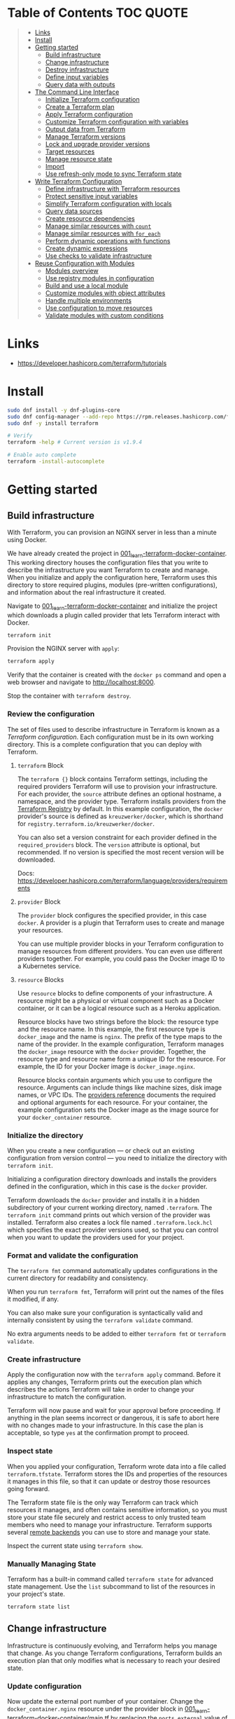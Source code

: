 * Table of Contents :TOC:QUOTE:
#+BEGIN_QUOTE
- [[#links][Links]]
- [[#install][Install]]
- [[#getting-started][Getting started]]
  - [[#build-infrastructure][Build infrastructure]]
  - [[#change-infrastructure][Change infrastructure]]
  - [[#destroy-infrastructure][Destroy infrastructure]]
  - [[#define-input-variables][Define input variables]]
  - [[#query-data-with-outputs][Query data with outputs]]
- [[#the-command-line-interface][The Command Line Interface]]
  - [[#initialize-terraform-configuration][Initialize Terraform configuration]]
  - [[#create-a-terraform-plan][Create a Terraform plan]]
  - [[#apply-terraform-configuration][Apply Terraform configuration]]
  - [[#customize-terraform-configuration-with-variables][Customize Terraform configuration with variables]]
  - [[#output-data-from-terraform][Output data from Terraform]]
  - [[#manage-terraform-versions][Manage Terraform versions]]
  - [[#lock-and-upgrade-provider-versions][Lock and upgrade provider versions]]
  - [[#target-resources][Target resources]]
  - [[#manage-resource-state][Manage resource state]]
  - [[#import][Import]]
  - [[#use-refresh-only-mode-to-sync-terraform-state][Use refresh-only mode to sync Terraform state]]
- [[#write-terraform-configuration][Write Terraform Configuration]]
  - [[#define-infrastructure-with-terraform-resources][Define infrastructure with Terraform resources]]
  - [[#protect-sensitive-input-variables][Protect sensitive input variables]]
  - [[#simplify-terraform-configuration-with-locals][Simplify Terraform configuration with locals]]
  - [[#query-data-sources][Query data sources]]
  - [[#create-resource-dependencies][Create resource dependencies]]
  - [[#manage-similar-resources-with-count][Manage similar resources with ~count~]]
  - [[#manage-similar-resources-with-for_each][Manage similar resources with ~for_each~]]
  - [[#perform-dynamic-operations-with-functions][Perform dynamic operations with functions]]
  - [[#create-dynamic-expressions][Create dynamic expressions]]
  - [[#use-checks-to-validate-infrastructure][Use checks to validate infrastructure]]
- [[#reuse-configuration-with-modules][Reuse Configuration with Modules]]
  - [[#modules-overview][Modules overview]]
  - [[#use-registry-modules-in-configuration][Use registry modules in configuration]]
  - [[#build-and-use-a-local-module][Build and use a local module]]
  - [[#customize-modules-with-object-attributes][Customize modules with object attributes]]
  - [[#handle-multiple-environments][Handle multiple environments]]
  - [[#use-configuration-to-move-resources][Use configuration to move resources]]
  - [[#validate-modules-with-custom-conditions][Validate modules with custom conditions]]
#+END_QUOTE

* Links

- https://developer.hashicorp.com/terraform/tutorials

* Install

#+BEGIN_SRC bash :noeval
sudo dnf install -y dnf-plugins-core
sudo dnf config-manager --add-repo https://rpm.releases.hashicorp.com/fedora/hashicorp.repo
sudo dnf -y install terraform

# Verify
terraform -help # Current version is v1.9.4

# Enable auto complete
terraform -install-autocomplete
#+END_SRC

* Getting started
** Build infrastructure

With Terraform, you can provision an NGINX server in less than a minute using
Docker.

We have already created the project in [[file:001_learn-terraform-docker-container][001_learn-terraform-docker-container]].
This working directory houses the configuration files that you write to describe
the infrastructure you want Terraform to create and manage. When you initialize
and apply the configuration here, Terraform uses this directory to store
required plugins, modules (pre-written configurations), and information about
the real infrastructure it created.

Navigate to [[file:001_learn-terraform-docker-container][001_learn-terraform-docker-container]] and initialize the project
which downloads a plugin called provider that lets Terraform interact with
Docker.

#+BEGIN_SRC bash :noeval
terraform init
#+END_SRC

Provision the NGINX server with ~apply~:

#+BEGIN_SRC bash :noeval
terraform apply
#+END_SRC

Verify that the container is created with the ~docker ps~ command and open a web
browser and navigate to http://localhost:8000.

Stop the container with ~terraform destroy~.

*** Review the configuration

The set of files used to describe infrastructure in Terraform is known as a
/Terraform configuration/. Each configuration must be in its own working
directory. This is a complete configuration that you can deploy with Terraform.

**** ~terraform~ Block

The ~terraform {}~ block contains Terraform settings, including the required
providers Terraform will use to provision your infrastructure. For each
provider, the ~source~ attribute defines an optional hostname, a namespace, and
the provider type. Terraform installs providers from the [[https://registry.terraform.io/][Terraform Registry]] by
default. In this example configuration, the ~docker~ provider's source is
defined as ~kreuzwerker/docker~, which is shorthand for
~registry.terraform.io/kreuzwerker/docker~.

You can also set a version constraint for each provider defined in the
~required_providers~ block. The ~version~ attribute is optional, but
recommended. If no version is specified the most recent version will be
downloaded.

Docs: https://developer.hashicorp.com/terraform/language/providers/requirements

**** ~provider~ Block

The ~provider~ block configures the specified provider, in this case ~docker~. A
provider is a plugin that Terraform uses to create and manage your resources.

You can use multiple provider blocks in your Terraform configuration to manage
resources from different providers. You can even use different providers
together. For example, you could pass the Docker image ID to a Kubernetes
service.

**** ~resource~ Blocks

Use ~resource~ blocks to define components of your infrastructure. A resource
might be a physical or virtual component such as a Docker container, or it can
be a logical resource such as a Heroku application.

Resource blocks have two strings before the block: the resource type and the
resource name. In this example, the first resource type is ~docker_image~ and
the name is ~nginx~. The prefix of the type maps to the name of the provider. In
the example configuration, Terraform manages the ~docker_image~ resource with
the ~docker~ provider. Together, the resource type and resource name form a
unique ID for the resource. For example, the ID for your Docker image is
~docker_image.nginx~.

Resource blocks contain arguments which you use to configure the resource.
Arguments can include things like machine sizes, disk image names, or VPC IDs.
The [[https://developer.hashicorp.com/terraform/language/providers][providers reference]] documents the required and optional arguments for each
resource. For your container, the example configuration sets the Docker image as
the image source for your ~docker_container~ resource.

*** Initialize the directory

When you create a new configuration — or check out an existing configuration
from version control — you need to initialize the directory with ~terraform init~.

Initializing a configuration directory downloads and installs the providers
defined in the configuration, which in this case is the ~docker~ provider.

Terraform downloads the ~docker~ provider and installs it in a hidden
subdirectory of your current working directory, named ~.terraform~. The
~terraform init~ command prints out which version of the provider was installed.
Terraform also creates a lock file named ~.terraform.lock.hcl~ which specifies
the exact provider versions used, so that you can control when you want to
update the providers used for your project.

*** Format and validate the configuration

The ~terraform fmt~ command automatically updates configurations in the current
directory for readability and consistency.

When you run ~terraform fmt~, Terraform will print out the names of the files it
modified, if any.

You can also make sure your configuration is syntactically valid and internally
consistent by using the ~terraform validate~ command.

No extra arguments needs to be added to either ~terraform fmt~ or
~terraform validate~.

*** Create infrastructure

Apply the configuration now with the ~terraform apply~ command. Before it
applies any changes, Terraform prints out the execution plan which describes the
actions Terraform will take in order to change your infrastructure to match the
configuration.

Terraform will now pause and wait for your approval before proceeding. If
anything in the plan seems incorrect or dangerous, it is safe to abort here with
no changes made to your infrastructure. In this case the plan is acceptable, so
type ~yes~ at the confirmation prompt to proceed.

*** Inspect state

When you applied your configuration, Terraform wrote data into a file called
~terraform.tfstate~. Terraform stores the IDs and properties of the resources it
manages in this file, so that it can update or destroy those resources going
forward.

The Terraform state file is the only way Terraform can track which resources it
manages, and often contains sensitive information, so you must store your state
file securely and restrict access to only trusted team members who need to
manage your infrastructure. Terraform supports several [[https://developer.hashicorp.com/terraform/language/settings/backends/configuration][remote backends]] you can
use to store and manage your state.

Inspect the current state using ~terraform show~.

*** Manually Managing State

Terraform has a built-in command called ~terraform state~ for advanced state
management. Use the ~list~ subcommand to list of the resources in your project's
state.

#+BEGIN_SRC bash :noeval
terraform state list
#+END_SRC

** Change infrastructure

Infrastructure is continuously evolving, and Terraform helps you manage that
change. As you change Terraform configurations, Terraform builds an execution
plan that only modifies what is necessary to reach your desired state.

*** Update configuration

Now update the external port number of your container. Change the
~docker_container.nginx~ resource under the provider block in
[[file:001_learn-terraform-docker-container/main.tf][001_learn-terraform-docker-container/main.tf]] by replacing the ~ports.external~
value of ~8000~ with ~8080~.

*** Apply changes

This update changes the port number your container uses to serve your nginx
server. The Docker provider knows that it cannot change the port of a container
after it has been created, so Terraform will destroy the old container and
create a new one.

Run ~terraform apply~ again to see how Terraform will apply this change to the
existing resources.

The prefix ~-/+~ means that Terraform will destroy and recreate the resource,
rather than updating it in-place. Terraform can update some attributes in-place
(indicated with the ~~~ prefix), but changing the port for a Docker container
requires recreating it. Terraform handles these details for you, and the
execution plan displays what Terraform will do.

The output will also reveal what forces Terraform to replace the container by
displaying ~# forces replacement~ next to the field(s) that caused it.

** Destroy infrastructure

The ~terraform destroy~ command terminates resources managed by your Terraform
project. This command is the inverse of ~terraform apply~ in that it terminates
all the resources specified in your Terraform state. It does not destroy
resources running elsewhere that are not managed by the current Terraform
project.

The ~-~ prefix indicates that the container will be destroyed. As with apply,
Terraform shows its execution plan and waits for approval before making any
changes. In more complicated cases with multiple resources, Terraform will
destroy them in a suitable order to respect dependencies.

** Define input variables

Terraform configurations can include variables to make your configuration more
dynamic and flexible.

A project has already been setup at [[file:002_docker-container-with-variable][002_docker-container-with-variable]] which is
very similar to [[file:001_learn-terraform-docker-container][001_learn-terraform-docker-container]]. The differences are
explained below.

*** Set the container name with a variable

The current configuration includes a number of hard-coded values. Terraform
variables allow you to write configuration that is flexible and easier to
re-use.

Create a new file called ~variables.tf~ with a block defining a new
~container_name~ variable.

#+BEGIN_SRC hcl
variable "container_name" {
  description = "Value of the name for the Docker container"
  type        = string
  default     = "ExampleNginxContainer"
}
#+END_SRC

The name of the files are not important. Terraform loads all files in the
current directory ending in ~.tf~, so you can name your configuration files
however you choose.

In ~main.tf~, we have updated the ~docker_container~ resource block to use the
new variable by specifying ~name = var.container_name~. The ~container_name~
variable block will default to its default value unless you declare a different
value.

*** Apply your configuration

You can now apply your change with the default value with ~terraform apply~ or
override the value with the ~-var~ option.

Try both and see how terraform updates the state:

#+BEGIN_SRC bash :noeval
terraform apply
terraform apply -var "container_name=YetAnotherName"
#+END_SRC

For more about variables see:
https://developer.hashicorp.com/terraform/tutorials/configuration-language/variables

** Query data with outputs

We can use output values to organize data to be easily queried and displayed to
the Terraform user.

We continue with the [[file:002_docker-container-with-variable][002_docker-container-with-variable]] example:

*** Output Docker container configuration

We have also added a file [[file:002_docker-container-with-variable/outputs.tf][002_docker-container-with-variable/outputs.tf]].

*** Inspect output values

You must apply this configuration before you can use these output values. Apply
your configuration now. Terraform prints output values to the screen when you
apply your configuration. You can also query the outputs with the
~terraform output~ command.

You can use Terraform outputs to connect your Terraform projects with other
parts of your infrastructure, or with other Terraform projects. To learn more,
see: https://developer.hashicorp.com/terraform/tutorials/configuration-language/outputs

* The Command Line Interface
** Initialize Terraform configuration

The core Terraform workflow consists of three main steps after you have written
your Terraform configuration:

- *Initialize* prepares your workspace so Terraform can apply your
  configuration.
- *Plan* allows you to preview the changes Terraform will make before you apply
  them.
- *Apply* makes the changes defined by your plan to create, update, or destroy
  resources.

When you initialize a Terraform workspace, Terraform configures the backend,
installs all providers and modules referred to in your configuration, and
creates a version lock file if one doesn't already exist. In addition, you can
use the terraform init command to change your workspace's backend and upgrade
your workspace's providers and modules.

*** Initialize your workspace

#+BEGIN_SRC bash :noeval
terraform init
#+END_SRC

When you initialize a workspace, Terraform will attempt to download the provider
versions specified by the workspace's lock file. If the lock file does not
exist, Terraform will use the ~required_providers~ block to determine the
provider version and create a new lock file. If neither exists, Terraform will
search for a matching provider and download the latest version.

The lock file ~.terraform.lock.hcl~ should be commited to your repository to
ensure that the same provider versions are used across the team.

*** When to initialize Terraform

You initialize your Terraform workspace with terraform init when:

- You create new Terraform configuration and are ready to use it to create a
  workspace and provision infrastructure.
- You clone a version control repository containing Terraform configuration, and
  are ready to use it to create a workspace and provision infrastructure.
- You add, remove, or change the version of a module or provider in an existing
  workspace.
- You add, remove, or change the backend or cloud blocks within the terraform
  block of an existing workspace.

** Create a Terraform plan

When you provision infrastructure, Terraform creates an execution plan before it
applies any changes. Terraform creates the plan by comparing your Terraform
configuration to the state of your infrastructure. The execution plan consists
of a set of changes that create, update, or destroy resources. You can use the
~terraform plan~ command to compare your configuration to your resource's state,
review changes before you apply them, or to refresh your workspace's state.
Terraform plan supports automation workflows in CI/CD pipelines by guaranteeing
that the infrastructure changes Terraform applies match the ones you or your
team approve, even if the deploy process completes across different machines or
at different times.

*** Create a plan

There are three commands that tell Terraform to generate an execution plan:

- The ~terraform plan~ command creates a plan consisting of a set of changes
  that will make your resources match your configuration. This lets you preview
  the actions Terraform would take to modify your infrastructure before applying
  them. Terraform plan does not make any changes to your resources, you must
  apply a plan for Terraform to make changes.

  You can also save a plan with the ~-out~ flag. Later, you can apply the saved
  plan, and Terraform will only perform the changes listed in the plan. In an
  automated Terraform pipeline, applying a saved plan file ensures that
  Terraform only makes the changes you expect, even if your pipeline runs across
  multiple machines at different times.

- The ~terraform apply~ command applies a Terraform plan. If you do not pass a
  saved plan, then Terraform will a create a plan and prompt you for approval
  before applying the plan.

- The ~terraform destroy~ command creates an execution plan to delete all of the
  resources managed by your workspace.

Generate a plan:

#+BEGIN_SRC bash :noeval
terraform plan -out "tfplan"
#+END_SRC

The file ~tfplan~ is not in human readable format but you can inspect it with:

#+BEGIN_SRC bash :noeval
terraform show "tfplan"
#+END_SRC

You can also convert the code to json to easily inspect it with code:

#+BEGIN_SRC bash :noeval
terraform show -json "tfplan" | jq > tfplan.json
#+END_SRC

*Note:* Terraform plan files can contain sensitive data. Never commit a plan
file to version control.

*** Apply a saved plan

#+BEGIN_SRC bash :noeval
terraform apply "tfplan"
#+END_SRC

** Apply Terraform configuration

When you apply changes to your infrastructure, Terraform uses the providers and
modules installed during initialization to execute the steps stored in an
execution plan. These steps create, update, and delete infrastructure to match
your resource configuration.

*** Apply configuration

Apply the configuration with:

#+BEGIN_SRC bash :noeval
terraform apply
#+END_SRC

When you approve the plan and apply this configuration, Terraform will:

1. Lock your workspace's state, so that no other instances of Terraform will
   attempt to modify your state or apply changes to your resources. If Terraform
   detects an existing lock file (~.terraform.tfstate.lock.info~), it will
   report an error and exit.
2. Create a plan, and wait for you to approve it. Alternatively, you can provide
   a saved plan created with the ~terraform plan~ command, in which case
   Terraform will not prompt for approval.
3. Execute the steps defined in the plan using the providers you installed when
   you initialized your configuration. Terraform executes steps in parallel when
   possible, and sequentially when one resource depends on another.
4. Update your workspace's state with a snapshot of the new state of your
   resources.
5. Unlock your workspace's state.
6. Report the changes it made, as well as any output values defined in your
   configuration.

*** Errors during apply

When Terraform encounters an error during an apply step, it will:

1. Log the error and report it to the console.
2. Update the state file with any changes to your resources.
3. Unlock the state file.
4. Exit.

Your infrastructure may be in an invalid state after a Terraform apply step
errors out. Terraform does not support automatically rolling back a
partially-completed apply. After you resolve the error, you must apply your
configuration again to update your infrastructure to the desired state.

If the state has changed between the time you have created a plan and the time
you apply it since Terraform assumes as certain state.

Common reasons for apply errors include:

1. A change to a resource outside of Terraform's control.
2. Networking or other transient errors.
3. An expected error from the upstream API, such as a duplicate resource name or
   reaching a resource limit.
4. An unexpected error from the upstream API, such as an internal server error.
5. A bug in the Terraform provider code, or Terraform itself.

Depending on the cause of the error, you may need to resolve the underlying
issue by either modifying your configuration or diagnosing and resolving the
error from the cloud provider API. You can use the ~terraform show~ command to
print out your state. This command does not refresh your state, so the
information in your state can be out of date.

The next time you plan a change to this project, Terraform will update the
current state of your resources from the underlying APIs using the providers you
have installed. At this point Terraform may know how to fix the problem itself.

*** Replace Resources

When using Terraform, you will usually apply an entire configuration change at
once. Terraform and its providers will determine the changes to make and the
order to make them in. However, there are some cases where you may need to
replace or modify individual resources. Terraform provides two arguments to the
~plan~ and ~apply~ commands that allow you to interact with specific resources:
~-replace~ and ~-target~.

Use the ~-replace~ argument when a resource has become unhealthy or stops
working in ways that are outside of Terraform's control.

The ~-replace~ argument requires a resource address. List the resources in your
configuration with ~terraform state list~.

Use the ~-target~ command line argument when you apply to target individual
resources rather than apply the entire configuration.

** Customize Terraform configuration with variables

Terraform's input variables don't change values during a Terraform run such as
plan, apply, or destroy. Instead, they allow users to more safely customize
their infrastructure by assigning different values to the variables before
execution begins, rather than editing configuration files manually.

*** Parameterize your configuration

Variable declarations can appear anywhere in your configuration files. However,
it's recommended to put them into a separate file called ~variables.tf~ to make
it easier for users to understand how they can customize the configuration.

To parameterize an argument with an input variable, you must first define the
variable, then replace the hardcoded value with a reference to that variable in
your configuration. E.g.

#+BEGIN_SRC hcl
variable "aws_region" {
  description = "AWS region"
  type        = string
  default     = "us-west-2"
}
#+END_SRC

The fields are:

- ~Description~: A short description to document the purpose of the variable.
- ~Type~: The type of data contained in the variable.
- ~Default~: The default value.

If you do not set a default value for a variable, you must assign a value before
Terraform can apply the configuration. Terraform does not support unassigned
variables.

Variable values must be literal values, and cannot use computed values like
resource attributes, expressions, or other variables. You can refer to variables
in your configuration with ~var.<variable_name>~.

*** Types of variables
**** Simple types

Apart from the ~string~ type there is also a ~number~ and ~bool~ type. These are
called /simple/ types.

When Terraform interprets values, either hard-coded or from variables, it will
convert them into the correct type if possible. So you can supply ~"2"~ instead
of ~2~ and it will work as well.

~bool~ can have the values ~true~ / ~false~.

**** Complex type

Terraform also supports several collection variable types.

- *List*: A sequence of values of the same type.
- *Map*: A lookup table, matching keys to values, all of the same type.
- *Set*: An unordered collection of unique values, all of the same type.

***** ~list~

The type of a ~list~ is given with it's type. E.g. ~list(string)~. But they can
also consit of complex types. E.g. ~list(list)~. Here's an example of a list:

#+BEGIN_SRC hcl
variable "private_subnet_cidr_blocks" {
  description = "Available cidr blocks for private subnets."
  type        = list(string)
  default     = [
    "10.0.101.0/24",
    "10.0.102.0/24",
    "10.0.103.0/24",
    "10.0.104.0/24",
  ]
}
#+END_SRC

You can retrieve elements in a list by index. Retrieve the second element from a
list by index with square brackets: ~var.private_subnet_cidr_blocks[1]~.

To get a slice you use the ~slice()~ function. E.g.:
~slice(var.private_subnet_cidr_blocks, 0, 3)~ will get element 0, 1 and 2 from
the list.

***** ~map~

An example of a map looks like this:

#+BEGIN_SRC hcl
variable "resource_tags" {
  description = "Tags to set for all resources"
  type        = map(string)
  default     = {
    project     = "project-alpha",
    environment = "dev"
  }
}
#+END_SRC

Setting the type to ~map(string)~ tells Terraform to expect strings for the
values in the map. Map keys are always strings.

To retrieve the value of the ~environment~ key from the ~resource_tags~ map:
~var.resource_tags["environment"]~.

You can also replace a full block with a map. E.g.

#+BEGIN_SRC hcl
tags = {
  project     = "project-alpha",
  environment = "dev"
}
#+END_SRC

can be replaced with:

#+BEGIN_SRC hcl
tags = var.resource_tags
#+END_SRC

*** Assign values to variables

Terraform requires a value for every variable. There are several ways to assign
variable values.

**** Use command line flag

You can use ~-var~ to set a variable. E.g.

#+BEGIN_SRC bash :noeval
terraform apply -var ec2_instance_type=t2.micro
# or
terraform plan -var ec2_instance_type=t2.micro
#+END_SRC

**** Assign values with a file

Terraform automatically loads all files in the current directory with the exact
name ~terraform.tfvars~ or matching ~*.auto.tfvars~. You can also use the
~-var-file~ flag to specify other files by name.

These files use syntax similar to Terraform configuration files (HCL), but they
cannot contain configuration such as resource definitions. Like Terraform
configuration files, these files can also contain JSON.

In addition to command line flags and variable files, you can use environment
variables to set input variables.

*** Interpolate variables in strings

Terraform configuration supports string interpolation - inserting the output of
an expression into a string. This allows you to use variables, local values, and
the output of functions to create strings in your configuration. You use the
~${variable}~ syntax.

E.g.

#+BEGIN_SRC hcl
resource "docker_container" "nginx" {
  image = docker_image.nginx.image_id
  name  = "Container_${var.container_name}"

  ports {
    internal = 80
    external = 8080
  }
}
#+END_SRC

*** Validate variables

You can also validate that the provided variables follow a certain format.

#+BEGIN_SRC hcl
variable "resource_tags" {
  description = "Tags to set for all resources"
  type        = map(string)
  default     = {
    project     = "my-project",
    environment = "dev"
  }

  validation {
    condition     = length(var.resource_tags["project"]) <= 16 && length(regexall("[^a-zA-Z0-9-]", var.resource_tags["project"])) == 0
    error_message = "The project tag must be no more than 16 characters, and only contain letters, numbers, and hyphens."
  }

  validation {
    condition     = length(var.resource_tags["environment"]) <= 8 && length(regexall("[^a-zA-Z0-9-]", var.resource_tags["environment"])) == 0
    error_message = "The environment tag must be no more than 8 characters, and only contain letters, numbers, and hyphens."
  }
}
#+END_SRC

Using variable validation can be a good way to catch configuration errors early.

** Output data from Terraform

Terraform output values let you export structured data about your resources. You
can use this data to configure other parts of your infrastructure with
automation tools, or as a data source for another Terraform workspace. Outputs
are also how you expose data from a child module to a root module.

*** Output information

You can add output declarations anywhere in your Terraform configuration files.
However, it's recommended to put them in a separate file called ~outputs.tf~ to
make it easier for users to understand your configuration and review its
expected outputs. E.g.:

#+BEGIN_SRC hcl
output "container_id" {
  description = "ID of the Docker container"
  value       = docker_container.nginx.id
}

output "image_id" {
  description = "ID of the Docker image"
  value       = docker_image.nginx.id
}
#+END_SRC

While the ~description~ argument is optional, you should include it in all
output declarations to document the intent and content of the output.

You can use the result of any Terraform expression as the value of an output.
Add the following definitions to ~outputs.tf~. E.g.

#+BEGIN_SRC hcl
output "lb_url" {
  description = "URL of load balancer"
  value       = "http://${module.elb_http.elb_dns_name}/"
}

output "web_server_count" {
  description = "Number of web servers provisioned"
  value       = length(module.ec2_instances.instance_ids)
}
#+END_SRC

 In order to see these outputs, you need to update the state by applying this
 new configuration, even though the infrastructure will not change.

*** Query outputs

After creating the outputs, use the ~terraform output~ command to query all of
them. You can also query output by name with ~terraform output <name>~.

By default Terraform wraps string outputs in quotes. You can disable that with
the ~-raw~ flag. E.g. ~terraform output -raw container_id~

*** Redact sensitive outputs

You can designate Terraform outputs as sensitive. Terraform will redact the
values of sensitive outputs to avoid accidentally printing them out to the
console. Use sensitive outputs to share sensitive data from your configuration
with other Terraform modules, automation tools, or HCP Terraform workspaces.

Terraform will redact sensitive outputs when planning, applying, or destroying
your configuration, or when you query all of your outputs. Terraform will not
redact sensitive outputs in other cases, such as when you query a specific
output by name, query all of your outputs in JSON format, or when you use
outputs from a child module in your root module.

E.g.

#+BEGIN_SRC hcl
output "db_password" {
  description = "Database administrator password"
  value       = aws_db_instance.database.password
  sensitive   = true
}
#+END_SRC

*** Generate machine-readable output

To get machine-readable format for automation, use the ~-json~ flag:

#+BEGIN_SRC bash :noeval
terraform output -json
#+END_SRC

*** Maps and lists

When you include the ~-json~ flag in your Terraform output commands, Terraform
converts maps and lists to the equivalent JSON data structures. E.g.

#+BEGIN_SRC tf
output "bucket_details" {
  description = "S3 bucket details."
  value = {
    arn    = aws_s3_bucket.data.arn,
    region = aws_s3_bucket.data.region,
    id     = aws_s3_bucket.data.id
  }
}
#+END_SRC

** Manage Terraform versions
*** Terraform version constraints

The following table summarizes some of the ways you can pin the Terraform
version in the ~required_version~ setting in the ~terraform {}~ block:

| Required Version    | Meaning                                           | Considerations                                          |
|---------------------+---------------------------------------------------+---------------------------------------------------------|
| ~1.7.5~             | Only Terraform v1.7.5 exactly                     |                                                         |
| ~>= 1.7.5~          | Any Terraform v1.7.5 or greater                   | Includes Terraform v2.0.0 and above                     |
| ~~> 1.7.5~          | Any Terraform v1.7.x, but not v1.8 or later       | Minor version updates are intended to be non-disruptive |
| ~>= 1.7.5, < 1.9.5~ | Terraform v1.7.5 or greater, but less than v1.9.5 |                                                         |

As a best practice, consider using ~~>~ style version constraints to pin your
major and minor Terraform version. Doing so will allow you and your team to use
patch version updates without updating your Terraform configuration. You can
then plan when you want to upgrade your configuration to use a new version of
Terraform, and carefully review the changes to ensure that your project still
works as intended.

** Lock and upgrade provider versions

Terraform providers manage resources by communicating between Terraform and
target APIs. Whenever the target APIs change or add functionality, provider
maintainers may update and version the provider.

If you do not scope provider version appropriately, Terraform will download the
latest provider version that fulfills the version constraint. This may lead to
unexpected infrastructure changes. By specifying carefully scoped provider
versions and using the dependency lock file, you can ensure Terraform is using
the correct provider version so your configuration is applied consistently.

The provider versions downloaded when running ~terraform init~ will be written
to ~.terraform.lock.hcl~ if it doesn't exists. Otherwise the exact version
written in the lock file will be downloaded. If the lock file is not found it
will download the latest version of the providers that you have defined in the
~required_providers {}~ block.

*** Upgrade the provider version

The ~-upgrade~ flag will upgrade all providers to the latest version consistent
within the version constraints specified in your configuration.

#+BEGIN_SRC bash :noeval
terraform init -upgrade
#+END_SRC

It can also be used for downgrading if the version constrants are modified to
a lower provider version.

Always run a Terraform plan after changing your provider versions. Occasionally
a provider upgrade will require that you to modify your configuration to work
with the new provider version. If the plan or apply steps fail, do not commit
the lock file to version control until you've resolved the error.

** Target resources

When you apply changes to your Terraform projects, Terraform generates a plan
that includes all of the differences between your configuration and the
resources currently managed by your project, if any. When you apply the plan,
Terraform will add, remove, and modify resources as proposed by the plan.

In a typical Terraform workflow, you apply the entire plan at once. Occasionally
you may want to apply only part of a plan, such as when Terraform's state has
become out of sync with your resources due to a network failure, a problem with
the upstream cloud platform, or a bug in Terraform or its providers. To support
this, Terraform lets you target specific resources when you plan, apply, or
destroy your infrastructure. Targeting individual resources can be useful for
troubleshooting errors, but should not be part of your normal workflow.

You can use Terraform's ~-target~ option to target specific resources, modules,
or collections of resources.

*** Try it out

Use project [[file:003_learn-terraform-plan][003_learn-terraform-plan]]:

#+BEGIN_SRC bash :noeval
terraform init
terraform apply
#+END_SRC

Update the ~random_pet~ config:

#+BEGIN_SRC diff
 resource "random_pet" "instance" {
-  length    = 2
+  length    = 5
 }
#+END_SRC

Plan the change:

#+BEGIN_SRC bash :noeval
terraform plan
#+END_SRC

Terraform plans to change the ~random_pet~ resource along with any resources
dependent on it.

Now target only ~random_pet.instance~:

#+BEGIN_SRC bash :noeval
terraform plan -target=random_pet.instance
#+END_SRC

Now only ~random_pet.instance~ will be updated. Try targeting
~docker_container.nginx~ instead:

#+BEGIN_SRC bash :noeval
terraform plan -target=docker_container.nginx
#+END_SRC

Terraform determines that ~docker_container.nginx~ depends on
~random_pet.instance~, and that the instance name configuration has changed.
Because of this dependency, Terraform will update both. Resource targeting
updates resources that the target depends on, but not resources that depend on
it.

You can also provide ~-target~ multiple times.

** Manage resource state

Terraform stores information about your infrastructure in a state file. This
state file keeps track of resources created by your configuration and maps them
to real-world resources.

Terraform compares your configuration with the state file and your existing
infrastructure to create plans and make changes to your infrastructure. When you
run ~terraform apply~ or ~terraform destroy~ against your initialized
configuration, Terraform writes metadata about your configuration to the state
file and updates your infrastructure resources accordingly. Occasionally, you
may need to manipulate your projects state outside of the standard workflow. For
example, you may want to remove a resource from your project without destroying
the real-world resource associated with it.

*** Move a resource to a different state file

You can move a state to a different state file with ~terraform state mv~

*** Remove a resource from state

Use a ~removed~ block to remove specific resources from your state. This does
not destroy the infrastructure itself, instead it indicates that your Terraform
configuration will no longer manage the resource.

Comment out the block of the resource that you don't want Terraform to manage
anylonger and add a ~removed~ block:

#+BEGIN_SRC tf
removed {
  from = aws_instance.example_new

  lifecycle {
    destroy = false
  }
}

# resource "aws_instance" "example_new" {
#   ami                    = data.aws_ami.ubuntu.id
#   instance_type          = "t2.micro"
#   vpc_security_group_ids = [aws_security_group.sg_8080.id]
#   user_data              = <<-EOF
#               #!/bin/bash
#               apt-get update
#               apt-get install -y apache2
#               sed -i -e 's/80/8080/' /etc/apache2/ports.conf
#               echo "Hello World" > /var/www/html/index.html
#               systemctl restart apache2
#               EOF
#   tags = {
#     Name = "terraform-learn-state-ec2"
#   }
# }
#+END_SRC

Then plan and apply the configuration.

** Import

Terraform supports bringing your existing infrastructure under its management.
By importing resources into Terraform, you can consistently manage your
infrastructure using a common workflow.

When you create new infrastructure with Terraform, you usually use the following
workflow:

1. Write Terraform configuration that defines the infrastructure you want to
   create.
2. Review the Terraform plan to ensure the configuration will result in the
   expected infrastructure.
3. Apply the configuration to have Terraform create your infrastructure.

You can use configuration to import existing resources into your state file with
the plan-and-apply workflow. You can use the ~terraform import~ command, but
configuration-driven import is safer, works with CICD pipelines, and allows you
to preview the import operation before modifying state. You can also optionally
use Terraform to generate an initial configuration for the resources you will
import.

Using configuration to import resources involves the following steps:

1. Identify the existing infrastructure you will import.
2. Define an import block for the resources.
3. Run terraform plan to review the import plan and optionally generate
   configuration for the resources.
4. Prune generated configuration to only the required arguments.
5. Apply the configuration to bring the resource into your Terraform state file.

*** Define import block to import docker container

Configuration-driven import relies on the ~import~ block, which has two required
arguments:

- ~id~ is the provider-specific identifier for the infrastructure you want to
  import
- ~to~ is the identifier Terraform will give the resource in state, consisting
  of the resource type and name

The ~id~ for a docker container is the SHA256 container ID you get by running

#+BEGIN_SRC bash :noeval
docker inspect --format="{{.ID}}" <container_name>
#+END_SRC

Add an ~import~ block to your configuration:

#+BEGIN_SRC tf
import {
  id = <container_id_hash>
  to = docker_container.web
}
#+END_SRC

*** Generate configuration

When importing a resource, you must both bring the resource into your state
file, and define a corresponding ~resource~ block for it in your configuration.
Although you can manually define the resource yourself, configuration-driven
import can generate configuration for you to use as a starting point.

The generated configuration contains all possible arguments for the imported
resources, including those set to default values and those without values. it's
recommended that you prune the generated configuration to only required
arguments and arguments whose values differ from defaults, to reduce the size of
your configuration.

Use ~terraform plan~ with the ~-generate-config-out~ flag to generate
configuration for the container you will import. Terraform builds a plan and
outputs the generated configuration for the container to the specified file.

E.g.

#+BEGIN_SRC bash :noeval
terraform plan -generate-config-out=generated.tf
#+END_SRC

Here you may see that Terraform plans to replace the imported resource due to
conflicts in the generated configuration and the imported instance. This is why
we usually need to prune the generated config and get rid of default
configuration. In the end our docker container resource should look something
like this:

#+BEGIN_SRC tf
resource "docker_container" "web" {
  env = []
  image = "..."
  name  = "hashicorp-learn"
  ports {
    external = 8080
    internal = 80
    ip       = "0.0.0.0"
    protocol = "tcp"
  }
}
#+END_SRC

Run ~terraform plan~ to verify that it will not replace the container.

Docker don't store all attributes that Terraform uses to create a container.
Since Docker does not track these attributes, Terraform did not include them in
the generated configuration. When you apply your configuration, the Docker
provider will assign the default values for these attributes and save them in
state, but they will not affect the running container.

It's recommended when you import a resource to make the first operation on the
resource a no-op. Basically, an operation that will not update the imported
resource.

*** Create image resource

You can bring some resources under Terraform's management without using the
~import~ block. This is often the case for resources defined by a single unique
ID or tag, such as Docker images.

In your ~generated.tf~ file, the ~docker_container.web~ resource specifies the
SHA256 hash ID of the image used to create the container. This is how Docker
stores the image ID internally, so the import operation loaded the image ID
directly into your state. However, identifying the image by its tag or name
would make your configuration easier to understand.

Retrieve the image's tag name by running the following command:

#+BEGIN_SRC bash :noeval
docker image inspect -f {{.RepoTags}} `docker inspect --format="{{.Image}}" <container_name>`
#+END_SRC

Then add the following configuration to your terraform configuration file to
represent this image as a resource.

#+BEGIN_SRC tf
resource "docker_image" "nginx" {
  name         = "nginx:latest"
}
#+END_SRC

Run ~terraform apply~. This will load the ~docker_image.nginx~ resource into
state. The image resource must exist in state before you can reference it. If
you would reference it in this step, the container would be recreated since
Terraform wouldn't know the ID during the plan step.

Now that Terraform created a resource for the image, you can reference it in
your container's configuration. Change the ~image~ value for
~docker_container.web~ to reference the new image resource.

Since ~docker_image.nginx.latest~ matches the hardcoded image ID you replaced,
~terraform apply~ returns a no-op.

*** Limitations and other considerations

- Importing manipulates the Terraform state file during the apply. You may want
  to create a backup before importing new infrastructure.
- Terraform import does not detect or generate relationships between
  infrastructure. You can manually add relationships to the configuration before
  you apply changes.
- Terraform import does not detect which default attributes you can skip
  setting.
- Not all providers and resources support Terraform import.
- Importing a resource into Terraform does not mean that Terraform can destroy
  and recreate it. For example, the imported infrastructure could rely on other
  unmanaged infrastructure or configuration.

** Use refresh-only mode to sync Terraform state

Terraform relies on the contents of your workspace's state file to generate an
execution plan to make changes to your resources. To ensure the accuracy of the
proposed changes, your state file must be up to date.

In Terraform, refreshing your state file updates Terraform's knowledge of your
infrastructure, as represented in your state file, with the actual state of your
infrastructure. Terraform ~plan~ and ~apply~ operations run an implicit
in-memory refresh as part of their functionality, reconciling any drift from
your state file before suggesting infrastructure changes. You can also update
your state file without making modifications to your infrastructure using the
~-refresh-only~ flag for ~plan~ and ~apply~ operations.

*** Run a refresh-only plan

A common error scenario that can prompt Terraform to refresh the contents of
your state file is mistakenly modifying your credentials or provider
configuration. E.g. providing the wrong cloud region.

You can compare your infrastructure with your statefile with
~terraform plan -refresh-only~. This will not update your state file. If the
changes in the plan are acceptable, you could run a
~terraform apply -refresh-only~ and approve the operation to overwrite your
state file without modifying your infrastructure.

A refresh-only ~apply~ operation also updates outputs, if necessary.

* Write Terraform Configuration
** Define infrastructure with Terraform resources

Terraform uses ~resource~ blocks to manage infrastructure, such as virtual
networks, compute instances, or higher-level components such as DNS records.
Resource blocks represent one or more infrastructure objects in your Terraform
configuration.

Most Terraform providers have a number of different resources that map to the
appropriate APIs to manage that particular infrastructure type.

In this section we make use of the git repository:
https://github.com/hashicorp/learn-terraform-resources

*** Review the ~random_pet~ resource

The first resource block defines a ~random_pet~ resource named name, which
generates a random pet name. You can use the name generated by this resource to
ensure that your other resources have unique names.

#+BEGIN_SRC tf
resource "random_pet" "name" {}
#+END_SRC

Resource blocks declare a resource type and name. Together, the type and name
form a resource identifier (ID) in the format ~resource_type.resource_name~, in
this case ~random_pet.name~. The resource's ID must be unique within a
workspace. When Terraform displays information about this resource in its output
it will use the resource ID.

Resource types always start with the provider name followed by an underscore.
The ~random_pet~ resource type belongs to the ~random~ provider.

Resources have arguments, attributes, and meta-arguments.

- *Arguments* configure a particular resource; because of this, many arguments
  are resource-specific. Arguments can be ~required~ or ~optional~, as specified
  by the provider. If you do not supply a required argument, Terraform will give
  an error and not apply the configuration.
- *Attributes* are values exposed by an existing resource. References to
  resource attributes take the format
  ~resource_type.resource_name.attribute_name~. Unlike arguments which specify
  an infrastructure object's configuration, a resource's attributes are often
  assigned to it by the underlying cloud provider or API.
- *Meta-arguments* change a resource's behavior, such as using a count
  meta-argument to create multiple resources. Meta-arguments are a function of
  Terraform itself and are not resource or provider-specific.

Because ~random_pet~ has no required arguments, you can define the
~random_pet.name~ resource without arguments.

*** Review the EC2 instance resource

#+BEGIN_SRC tf
resource "aws_instance" "web" {
  ami                    = "ami-a0cfeed8"
  instance_type          = "t2.micro"
  user_data              = file("init-script.sh")

  tags = {
    Name = random_pet.name.id
  }
}
#+END_SRC

The ~aws_instance.web~ resource block defines an ~aws_instance~ resource named
~web~ to create an AWS EC2 instance.

The arguments inside the ~aws_instance.web~ resource block specify what type of
resource to create.

- The ~user_data~ argument uses the ~file()~ function to return the contents of
  ~init-script.sh~.
- The ~tags~ argument specifies this EC2 instance's name. Notice that the
  argument references the ~random_pet.name~'s ID attribute
  (~random_pet.name.id~) to give the EC2 instance a unique name. This defines an
  implicit dependency between the EC2 instance and the ~random_pet~ resource;
  Terraform cannot create the instance until it has a name for it.

*** Create infrastructure

It will output something similar to:

#+BEGIN_SRC
...
Apply complete! Resources: 2 added, 0 changed, 0 destroyed.

Outputs:

application-url = "ec2-18-236-123-132.us-west-2.compute.amazonaws.com/index.php"
domain-name = "ec2-18-236-123-132.us-west-2.compute.amazonaws.com"
#+END_SRC

because of the ~output.tf~ file:

#+BEGIN_SRC tf
output "domain-name" {
  value = aws_instance.web.public_dns
}

output "application-url" {
  value = "${aws_instance.web.public_dns}/index.php"
}
#+END_SRC

But you can't visit the url, because you have not yet configured access to port
~80~ of the instance.

*** Associate security group with instance

To enable access to the EC2 instance's web server, you must define a security
group that allows ingress traffic on port ~80~ and all egress traffic, and
associate the security group with your instance.

In the [[https://registry.terraform.io/providers/hashicorp/aws/latest/docs][AWS Provider documentation page]] you can search for ~security_group~ and
selecte the ~aws_security_group~ resource. Define a new ~aws_security_group~
resource in ~main.tf~ that allows ingress traffic on port ~80~ and all egress
traffic for all CIDR blocks.

#+BEGIN_SRC tf
resource "aws_security_group" "web-sg" {
  name = "${random_pet.name.id}-sg"
  ingress {
    from_port   = 80
    to_port     = 80
    protocol    = "tcp"
    cidr_blocks = ["0.0.0.0/0"]
  }

  egress {
    from_port   = 0
    to_port     = 0
    protocol    = "-1"
    cidr_blocks = ["0.0.0.0/0"]
  }
}
#+END_SRC

Then, update your ~aws_instance.web~ resource to use this security group.

Add the ~vpc_security_group_ids~ argument to the ~aws_instance.web~ resource as
a *list* by placing the ~aws_security_group.web-sg.id~ attribute inside square
brackets.

#+BEGIN_SRC diff
resource "aws_instance" "web" {
  ami                    = "ami-a0cfeed8"
  instance_type          = "t2.micro"
  user_data              = file("init-script.sh")
+ vpc_security_group_ids = [aws_security_group.web-sg.id]

  tags = {
    Name = random_pet.name.id
  }
}
#+END_SRC

Apply the change.

** Protect sensitive input variables

Often you need to configure your infrastructure using sensitive or secret
information such as usernames, passwords, API tokens, or Personally Identifiable
Information (PII). When you do so, you need to ensure that you do not
accidentally expose this data in CLI output, log output, or source control.
Terraform provides several features to help avoid accidentally exposing
sensitive data.

*** Sensitive credentials

Declare the variables as you normally would in the ~variables.tf~ file.

#+BEGIN_SRC tf
variable "db_username" {
  description = "Database administrator username"
  type        = string
  sensitive   = true
}

variable "db_password" {
  description = "Database administrator password"
  type        = string
  sensitive   = true
}
#+END_SRC

Note that we also added a ~sensitive~ field. They will now be redacted in the
output of ~plan~, ~apply~ and ~destroy~

*** Set values with a ~.tfvars~ file

Terraform supports setting variable values with variable definition (~.tfvars~)
files. You can use multiple variable definition files, and many practitioners
use a separate file to set sensitive or secret values.

Create a new file called ~secret.tfvars~ to assign values to the new variables.

#+BEGIN_SRC tf
db_username = "admin"
db_password = "insecurepassword"
#+END_SRC

Apply these changes using the ~-var-file~ parameter.

#+BEGIN_SRC bash :noeval
terraform apply -var-file="secret.tfvars"
#+END_SRC

*** Set values with variables

You can also set variables using environment variables.

When Terraform runs, it looks in your environment for variables that match the
pattern ~TF_VAR_<VARIABLE_NAME>~, and assigns those values to the corresponding
Terraform variables in your configuration. E.g.

#+BEGIN_SRC bash :noeval
export TF_VAR_db_username=admin TF_VAR_db_password=adifferentpassword
#+END_SRC

*** Reference sensitive variables

When you use sensitive variables in your Terraform configuration, you can use
them as you would any other variable. Terraform will redact these values in
command output and log files, and raise an error when it detects that they will
be exposed in other ways.

If this would be in you ~outputs.tf~ file:

#+BEGIN_SRC tf
output "db_connect_string" {
  description = "MySQL database connection string"
  value       = "Server=${aws_db_instance.database.address}; Database=ExampleDB; Uid=${var.db_username}; Pwd=${var.db_password}"
}
#+END_SRC

You would get an error when applys the configuration as the output is
referencing sensitive variables. To correct this you can flag this output as
sensitive to hide it in the output:

#+BEGIN_SRC diff
output "db_connect_string" {
  description = "MySQL database connection string"
  value       = "Server=${aws_db_instance.database.address}; Database=ExampleDB; Uid=${var.db_username}; Pwd=${var.db_password}"
+ sensitive   = true
}
#+END_SRC

*** Sensitive values in state

When you run Terraform commands with a local state file, Terraform stores the
state as plain text, including variable values, even if you have flagged them as
~sensitive~. Terraform needs to store these values in your state so that it can
tell if you have changed them since the last time you applied your
configuration.

** Simplify Terraform configuration with locals

Terraform local values (or "locals") assign a name to an expression or value.
Using locals simplifies your Terraform configuration - since you can reference
the local multiple times, you reduce duplication in your code. Locals can also
help you write more readable configuration by using meaningful names rather than
hard-coding values.

Unlike variables found in programming languages, Terraform's locals do not
change values during or between Terraform runs such as plan, apply, or destroy.
You can use locals to give a name to the result of any Terraform expression, and
re-use that name throughout your configuration. Unlike input variables, locals
are not set directly by users of your configuration.

*** Use locals to name resources

If multiple resources share the same suffix you can make use of locals. In your
~main.tf~ file define e.g.:

#+BEGIN_SRC tf
locals {
  name_suffix = "${var.resource_tags["project"]}-${var.resource_tags["environment"]}"
}
#+END_SRC

As in any Terraform configuration, the order of your resource definitions and
values does not affect how Terraform interprets them. To make your configuration
more readable, consider putting local definitions near the top of your files.

Now you can use this ~name_suffix~ local for all your resources by referring to
it with ~local.name_suffix~:

#+BEGIN_SRC tf
 module "vpc" {
   source  = "terraform-aws-modules/vpc/aws"
   version = "2.66.0"

   name = "vpc-${local.name_suffix}"
   ## ...
 }

 module "app_security_group" {
   source  = "terraform-aws-modules/security-group/aws//modules/web"
   version = "3.17.0"

   name        = "web-sg-${local.name_suffix}"
   ## ...
 }

 module "lb_security_group" {
   source  = "terraform-aws-modules/security-group/aws//modules/web"
   version = "3.17.0"

   name        = "lb-sg-${local.name_suffix}"
   ## ...
 }

 module "elb_http" {
   source  = "terraform-aws-modules/elb/aws"
   version = "2.4.0"

   # Ensure load balancer name is unique
   name = "lb-${random_string.lb_id.result}-${local.name_suffix}"
   ## ...
 }
#+END_SRC

*** Combine variables with local values

In the previous example we used the map variable ~resource_tags~ to define our
local variable. We can split that variable into two and then redefine
~resource_tags~ as a local variable. In ~variables.tf~:

#+BEGIN_SRC tf
variable "project_name" {
  description = "Name of the project."
  type        = string
  default     = "my-project"
}

variable "environment" {
  description = "Name of the environment."
  type        = string
  default     = "dev"
}

// Still give the user the possibility to add more tags
variable "resource_tags" {
  description = "Tags to set for all resources"
  type        = map(string)
  default     = { }
}
#+END_SRC

In ~main.tf~:

#+BEGIN_SRC tf
locals {
  name_suffix = "${var.project_name}-${var.environment}"

  required_tags = {
    project     = var.project_name,
    environment = var.environment
  }

  // Merge two maps
  tags = merge(var.resource_tags, local.required_tags)
}
#+END_SRC

All of your configuration's local values can be defined in a single ~locals~
block, or you can use multiple blocks.

Finally, add an output named ~tags~ to your ~outputs.tf~ file. This output will
display the tags you used in this configuration. Based on your local value, the
tags are a combination of ~var.resource_tags~ and ~local.required_tags~.

#+BEGIN_SRC tf
output "tags" {
  value = local.tags
}
#+END_SRC

** Query data sources

Terraform ~data~ sources let you dynamically fetch data from APIs or other
Terraform state backends. Examples of data sources include machine image IDs
from a cloud provider or Terraform outputs from other configurations. Data
sources make your configuration more flexible and dynamic and let you reference
values from other configurations, helping you scope your configuration while
still referencing any dependent resource attributes.

Data sources provide information about entities that are not managed by the
current Terraform configuration.

** Create resource dependencies

Most of the time, Terraform infers dependencies between resources based on the
configuration given, so that resources are created and destroyed in the correct
order. Occasionally, however, Terraform cannot infer dependencies between
different parts of your infrastructure, and you will need to create an explicit
dependency with the ~depends_on~ argument.

Terraform automatically infers when one resource depends on another by studying
the resource attributes used in interpolation expressions. Terraform uses this
dependency information to determine the correct order in which to create the
different resources. To do so, it creates a dependency graph of all of the
resources defined by the configuration.

*** Manage explicit dependencies

Implicit dependencies are the primary way that Terraform understands the
relationships between your resources. Sometimes there are dependencies between
resources that are not visible to Terraform, however. The ~depends_on~ argument
is accepted by any resource or module block and accepts a list of resources to
create explicit dependencies for.

To illustrate this, assume you have an application running on your EC2 instance
that expects to use a specific Amazon S3 bucket. This dependency is configured
inside the application, and thus not visible to Terraform. You can use
~depends_on~ to explicitly declare the dependency. You can also specify multiple
resources in the ~depends_on~ argument, and Terraform will wait until all of
them have been created before creating the target resource.

Since Terraform will wait to create the dependent resource until after the
specified resource is created, adding explicit dependencies can increase the
length of time it takes for Terraform to create your infrastructure.

E.g.

#+BEGIN_SRC tf
resource "aws_s3_bucket" "example" { }

resource "aws_instance" "example_c" {
  ami           = data.aws_ami.amazon_linux.id
  instance_type = "t2.micro"

  depends_on = [aws_s3_bucket.example]
}

module "example_sqs_queue" {
  source  = "terraform-aws-modules/sqs/aws"
  version = "3.3.0"

  depends_on = [aws_s3_bucket.example, aws_instance.example_c]
}
#+END_SRC

Both implicit and explicit dependencies affect the order in which resources are
destroyed as well as created. A resource is destroyed before the resources they
depend on.

** Manage similar resources with ~count~

The ~count~ argument replicates the given resource or module a specific number
of times with an incrementing counter. It works best when resources will be
identical, or nearly so.

*** Declare a variable for instance number

Add the ~instances_per_subnet~ variable to ~variables.tf~ to define how many
instances each private subnet will have.

#+BEGIN_SRC tf
variable "instances_per_subnet" {
  description = "Number of EC2 instances in each private subnet"
  type        = number
  default     = 2
}
#+END_SRC

*** Scale EC2 configuration with ~count~

Edit ~main.tf~ to use ~count~ to provision multiple EC2 instances with the ~app~
resource block, based on the value of the new ~instances_per_subnet~ variable
and the number of private subnets.

#+BEGIN_SRC tf
resource "aws_instance" "app" {
  depends_on = [module.vpc]

  // Count used here
  count = var.instances_per_subnet * length(module.vpc.private_subnets)

  ami           = data.aws_ami.amazon_linux.id
  instance_type = var.instance_type

  // Count used here
  subnet_id              = module.vpc.private_subnets[count.index % length(module.vpc.private_subnets)]
  vpc_security_group_ids = [module.app_security_group.this_security_group_id]

  ## ...
}
#+END_SRC

Each instance provisioned by the resource block with ~count~ will have a
different incrementing value for ~count.index~ - starting with zero. This
configuration uses ~count.index~ and modulo division to assign each instance to
a private subnet.

Because the default value of ~instances_per_subnet~ is ~2~, Terraform will
provision two EC2 instances per private subnet.

*** Update the load balancer

Update the load balancer configuration in the ~elb_http~ block to attach the
instances to the load balancer.

#+BEGIN_SRC tf
module "elb_http" {
  source  = "terraform-aws-modules/elb/aws"
  version = "3.0.1"

##...

  security_groups = [module.lb_security_group.this_security_group_id]
  subnets         = module.vpc.public_subnets

  // Reference to instances here
  number_of_instances = length(aws_instance.app)
  instances           = aws_instance.app.*.id

  listener = [{
    instance_port     = "80"
    instance_protocol = "HTTP"
    lb_port           = "80"
    lb_protocol       = "HTTP"
  }]

##...
#+END_SRC

he name of resources or modules provisioned with ~count~ refers to the entire
collection. In this example, ~aws_instance.app~ now refers to all of the EC2
instances. You can reference individual items in collections with the same
notation as list indexing. For example, ~aws_instance.app[0]~ refers to the
first instance Terraform provisions.

You can create a list of all of the values of a given attribute for the items in
the collection with a star. For instance, ~aws_instance.app.*.id~ will be a list
of all of the IDs of the instances.

You can also output all IDs of the instances by adding the following to
~outputs.tf~:

#+BEGIN_SRC tf
output "instance_ids" {
  description = "IDs of EC2 instances"
  value       = aws_instance.app.*.id
}
#+END_SRC

** Manage similar resources with ~for_each~

Terraform's ~for_each~ meta-argument allows you to configure a set of similar
resources by iterating over a data structure to configure a resource or module
for each item in the data structure. You can use ~for_each~ to customize a set
of similar resources that share the same lifecycle.

*** Define a map to configure each project

Define a map for project configuration in ~variables.tf~ that ~for_each~ will
iterate over to configure each resource.

#+BEGIN_SRC tf
variable "project" {
  description = "Map of project names to configuration."
  type        = map(any)

  default = {
    client-webapp = {
      public_subnets_per_vpc  = 2,
      private_subnets_per_vpc = 2,
      instances_per_subnet    = 2,
      instance_type           = "t2.micro",
      environment             = "dev"
    },
    internal-webapp = {
      public_subnets_per_vpc  = 1,
      private_subnets_per_vpc = 1,
      instances_per_subnet    = 2,
      instance_type           = "t2.nano",
      environment             = "test"
    }
  }
}
#+END_SRC

*** Add ~for_each~ to the VPC

Now use ~for_each~ to iterate over the ~project~ map in the VPC module block of
~main.tf~, which will create one VPC for each key/value pair in the map.

#+BEGIN_SRC tf
module "vpc" {
  source  = "terraform-aws-modules/vpc/aws"
  version = "3.14.2"

  for_each = var.project

  cidr = var.vpc_cidr_block

  azs             = data.aws_availability_zones.available.names
  private_subnets = slice(var.private_subnet_cidr_blocks, 0, each.value.private_subnets_per_vpc)
  public_subnets  = slice(var.public_subnet_cidr_blocks, 0, each.value.public_subnets_per_vpc)
##...
#+END_SRC

This Terraform configuration defines multiple VPCs, assigning each key/value
pair in the ~var.project~ map to ~each.key~ and ~each.value~ respectively. When
you use ~for_each~ with a list or set, ~each.key~ is the index of the item in
the collection, and ~each.value~ is the value of the item.

In this example, the project map includes values for the number of private and
public subnets in each VPC.

Update the ~app_security_group~ module to iterate over the project variable to
get the security group name, VPC ID, and CIDR blocks for each project.

#+BEGIN_SRC tf
module "app_security_group" {
  source  = "terraform-aws-modules/security-group/aws//modules/web"
  version = "4.9.0"

  for_each = var.project

  name        = "web-server-sg-${each.key}-${each.value.environment}"
  description = "Security group for web-servers with HTTP ports open within VPC"
  vpc_id      = module.vpc[each.key].vpc_id

  ingress_cidr_blocks = module.vpc[each.key].public_subnets_cidr_blocks
}
#+END_SRC

You can differentiate between instances of resources and modules configured with
~for_each~ by using the keys of the map you use. In this example, using
~module.vpc[each.key].vpc_id~ to define the VPC means that the security group
for a given project will be assigned to the corresponding VPC.

*** Outputs

Finally, replace the entire contents of ~outputs.tf~ in your root module with
the following:

#+BEGIN_SRC tf
output "public_dns_names" {
  description = "Public DNS names of the load balancers for each project."
  value       = { for p in sort(keys(var.project)) : p => module.elb_http[p].elb_dns_name }
}

output "vpc_arns" {
  description = "ARNs of the vpcs for each project."
  value       = { for p in sort(keys(var.project)) : p => module.vpc[p].vpc_arn }
}

output "instance_ids" {
  description = "IDs of EC2 instances."
  value       = { for p in sort(keys(var.project)) : p => module.ec2_instances[p].instance_ids }
}
#+END_SRC

The ~for~ expressions used here will map the project names to the corresponding
values in the Terraform output.

~for~ and ~for_each~ are different features. ~for_each~ provisions similar
resources in module and resource blocks. ~for~ creates a list or map by
iterating over a collection, such as another list or map.

** Perform dynamic operations with functions

The Terraform configuration language allows you to write declarative expressions
to create infrastructure. While the configuration language is not a programming
language, you can use several built-in functions to perform operations
dynamically.

In this tutorial, you will:

- use the ~templatefile~ function to dynamically create an EC2 instance user
  data script.
- use the ~lookup~ function to reference values from a map.
- use the ~file~ function to read the contents of a file.

*** Use ~templatefile~ to dynamically generate a script

AWS lets you configure EC2 instances to run a user-provided script -- called a
user-data script -- at boot time. You can use Terraform's ~templatefile~
function to interpolate values into the script at resource creation time. This
makes the script more adaptable and re-usable.

You can add a ~user_data.tftpl~ file, which will be the user data script for
your EC2 instance. This template file is a shell script to configure and deploy
an application. Notice the ~${department}~ and ~${name}~ references -- Terraform
will interpolate these values using the ~templatefile~ function.

#+BEGIN_SRC bash :noeval
#!/bin/bash

# Install necessary dependencies
sudo DEBIAN_FRONTEND=noninteractive apt-get -y -o Dpkg::Options::="--force-confdef" -o Dpkg::Options::="--force-confold" dist-upgrade
sudo apt-get update
sudo apt-get -y -qq install curl wget git vim apt-transport-https ca-certificates
sudo apt -y -qq install golang-go

# Setup sudo to allow no-password sudo for your group and adding your user
sudo groupadd -r ${department}
sudo useradd -m -s /bin/bash ${name}
sudo usermod -a -G ${department} ${name}
sudo cp /etc/sudoers /etc/sudoers.orig
echo "${name} ALL=(ALL) NOPASSWD:ALL" | sudo tee /etc/sudoers.d/${name}

# Create GOPATH for your user & download the webapp from github
sudo -H -i -u ${name} -- env bash << EOF
cd /home/${name}
export GOROOT=/usr/lib/go
export GOPATH=/home/${name}/go
export PATH=$PATH:$GOROOT/bin:$GOPATH/bin
git clone https://github.com/hashicorp/learn-go-webapp-demo.git
cd learn-go-webapp-demo
go run webapp.go
EOF
#+END_SRC

Next, create a ~variables.tf~ file. This file includes definitions for the
~user_name~ and ~user_department~ input variables, which the configuration uses
to set the values for the corresponding template file keys.

#+BEGIN_SRC tf
variable "user_name" {
  description = "The user creating this infrastructure"
  default     = "terraform"
}

variable "user_department" {
  description = "The organization the user belongs to: dev, prod, qa"
  default     = "learn"
}
#+END_SRC

Now create ~main.tf~. Add the ~user_data~ attribute to the ~aws_instance~
resource block. The ~templatefile~ function takes two arguments: the template
file name and a map of template value assignments.

#+BEGIN_SRC tf
resource "aws_instance" "web" {
  ami                         = data.aws_ami.ubuntu.id
  instance_type               = "t2.micro"
  subnet_id                   = aws_subnet.subnet_public.id
  vpc_security_group_ids      = [aws_security_group.sg_8080.id]
  associate_public_ip_address = true
  user_data                   = templatefile("user_data.tftpl", { department = var.user_department, name = var.user_name })
}
#+END_SRC

*** Use ~lookup~ function to select AMI

The ~lookup~ function retrieves the value of a single element from a map, given
its key.

Add the following configuration to your ~variables.tf~ file to declare a new
input variable.

#+BEGIN_SRC tf
variable "aws_amis" {
  type = map
  default = {
    "us-east-1" = "ami-04b70fa74e45c3917"
    "us-west-2" = "ami-08012c0a9ee8e21c4"
    "us-east-2" = "ami-09040d770ffe2224f"
  }
}
#+END_SRC

In your ~aws_instance~ resource, update the ami attribute to use the lookup
function.

#+BEGIN_SRC diff
resource "aws_instance" "web" {
- ami                         = data.aws_ami.ubuntu.id
+ ami                         = lookup(var.aws_amis, var.aws_region)
  instance_type               = "t2.micro"
  subnet_id                   = aws_subnet.subnet_public.id
  vpc_security_group_ids      = [aws_security_group.sg_8080.id]
  associate_public_ip_address = true
  user_data                   = templatefile("user_data.tftpl", { department = var.user_department, name = var.user_name })
}
#+END_SRC

The ~ami~ is a required attribute for the ~aws_instance~ resource, so the
~lookup~ function must return a valid value for Terraform to apply your
configuration. The ~lookup~ function arguments are a map, the key to access in
the map, and an optional default value in case the key does not exist.

Next, add the following configuration for an ~ami_value~ output to your
~outputs.tf~ file. This output lets you verify the AMI returned by the ~lookup~
function.

#+BEGIN_SRC tf
output "ami_value" {
  value = lookup(var.aws_amis, var.aws_region)
}
#+END_SRC

*** Use the ~file~ function

Add the following configuration to ~main.tf~ to create a new security group and
AWS key pair.



#+BEGIN_SRC tf
resource "aws_security_group" "sg_22" {
  name = "sg_22"
  vpc_id = aws_vpc.vpc.id

  ingress {
    from_port = 22
    to_port  = 22
    protocol  = "tcp"
    cidr_blocks = ["0.0.0.0/0"]
  }
}

resource "aws_key_pair" "ssh_key" {
  key_name = "ssh_key"
  public_key = file("ssh_key.pub")
}
#+END_SRC

This configuration uses the ~file~ function to read the contents of a file to
configure an SSH key pair. The ~file~ function does not interpolate values into
file contents; you should only use it with files that do not need modification.

** Create dynamic expressions

The Terraform configuration language supports complex expressions to allow you
to compute or generate values for your infrastructure configuration. Expressions
can be simple string or integer values, or more complex values to make your
configuration more dynamic.

*** Use a conditional expression

Conditional expressions select a value based on whether the expression evaluates
to ~true~ or ~false~.

In this configuration, you will use the ~locals~ block to create a resource name
based on a conditional value and capture that name in a map of resource tags.

#+BEGIN_SRC tf
resource "random_id" "id" {
  byte_length = 8
}

locals {
  name  = (var.name != "" ? var.name : random_id.id.hex)
  owner = var.team
  common_tags = {
    Owner = local.owner
    Name  = local.name
  }
}
#+END_SRC

*** Use a ~splat~ expression

The ~splat~ expression captures all objects in a list that share an attribute.
The special ~*~ symbol iterates over all of the elements of a given list and
returns information based on the shared attribute you define.

Without the splat expression, Terraform would not be able to output the entire
array of your instances and would only return the first item in the array.

**** Create a splat expression

This output will return the private DNS of all instances created by the
~aws_instance.ubuntu~ resource.

#+BEGIN_SRC tf
output "private_addresses" {
  description = "Private DNS for AWS instances"
  value       = aws_instance.ubuntu[*].private_dns
}
#+END_SRC

This expression mirrors capturing a specific element in an array. If you only
wanted to return the third instance IP in the array of instances, you could do
that by replacing the ~*~ with ~2~.

** Use checks to validate infrastructure

Terraform checks let you define assertions to validate as part of your
infrastructure management workflow. Unlike variable validation or custom
conditions, check blocks are decoupled from the lifecycle of a specific resource
or data source. Checks let you take advantage of Terraform's abstraction of the
differences between different provider APIs. Because Terraform standardizes how
you interact with all provider APIs, you can use the familiar Terraform language
features and syntax to define conditions to validate in your Terraform runs.
Checks also let you verify your assumptions about your infrastructure on an
ongoing basis instead of just at the time of provisioning.

*** Define a check

Checks can validate any condition that you can define with Terraform
configuration. A check can validate an attribute of your infrastructure, or the
functionality of the resource itself. Rather than writing custom scripts to test
assertions about your infrastructure, you can use Terraform language features to
validate your infrastructure health.

E.g.

#+BEGIN_SRC tf
check "certificate" {
  assert {
    condition     = aws_acm_certificate.cert.status == "ISSUED"
    error_message = "Certificate status is ${aws_acm_certificate.cert.status}"
  }
}
#+END_SRC

Defines a check we call ~certificate~. A ~check~ block consists of one or more
~assert~ statements. The assertions contain the condition to verify and the
error message to display if the assertion fails. This check verifies the TLS
certificate's status.

*** Create infrastructure and validate checks

Terraform will evaluate any checks included in your configuration as the last
step of the ~apply~ operation. If the check fails Terraform will not prevent you
from applying new changes.

Terraform evaluates checks after generating the plan. Unlike custom conditions
or variable validation errors, failed checks do not block applies. Terraform
will notify if there are any failures or issues to address, letting you decide
whether to proceed with the operation.

Unlike other configuration validation mechanisms, checks are decoupled from
other components and resources in your configuration. These differ from variable
validation, which lets you ensure the inputs to your configuration satisfy your
requirements, and custom conditions, which let you define conditions as part of
your resource definitions. These conditions are tied to the specific resource
lifecycle, rather than your configuration as a whole.

*** Use a data source within a check

You can reference data sources in check block assertions. Terraform queries the
data source when it evaluates your configuration's checks, at the end of each
Terraform operation. This lets you access the most up-to-date data about your
environment when a workspace manages many resources and takes longer to complete
Terraform operations.

#+BEGIN_SRC tf
check "response" {
  data "http" "terramino" {
    url      = "https://${aws_lb.terramino.dns_name}"
    insecure = true
  }

  assert {
    condition     = data.http.terramino.status_code == 200
    error_message = "Terramino response is ${data.http.terramino.status_code}"
  }
}
#+END_SRC

This check defines a data source that captures the response of a GET request to
your Terramino service and asserts that the status code is ~200~.

You can reference any data sources or resource attributes in your configuration
to define check conditions, but you cannot access data sources defined within
check blocks in the rest of your configuration. The data source namespace is
scoped within the check block, and evaluates at the time of the check. If
needed, you can specify the ~depends_on~ meta-argument for a data source within
the check to enforce an evaluation order.

Apply your change. Open your ~terraform.tfstate~ file and find the
~check_results~ field. Terraform records your check's statuses.

#+BEGIN_SRC tf
"check_results": [
  {
    "object_kind": "check",
    "config_addr": "check.certificate",
    "status": "pass",
    "objects": [
      {
        "object_addr": "check.certificate",
        "status": "pass"
      }
    ]
  },
  {
    "object_kind": "check",
    "config_addr": "check.response",
    "status": "pass",
    "objects": [
      {
        "object_addr": "check.response",
        "status": "pass"
      }
    ]
  }
]
#+END_SRC

* Reuse Configuration with Modules
** Modules overview

As you manage your infrastructure with Terraform, you will create increasingly
complex configurations. There is no intrinsic limit to the complexity of a
single Terraform configuration file or directory, so it is possible to continue
writing and updating your configuration files in a single directory. However, if
you do, you may encounter one or more problems:

- Understanding and navigating the configuration files will become increasingly
  difficult.
- Updating the configuration will become more risky, as an update to one section
  may cause unintended consequences to other parts of your configuration.
- There will be an increasing amount of duplication of similar blocks of
  configuration, for instance when configuring separate dev/staging/production
  environments, which will cause an increasing burden when updating those parts
  of your configuration.
- You may wish to share parts of your configuration between projects and teams,
  and will quickly find that cutting and pasting blocks of configuration between
  projects is error prone and hard to maintain.
- Engineers will need more Terraform expertise to understand and modify your
  configuration. This makes self-service workflows for other teams more
  difficult, slowing down their development.

*** What are modules for?

Here are some of the ways that modules help solve the problems listed above:

- Organize configuration - Modules make it easier to navigate, understand, and
  update your configuration by keeping related parts of your configuration
  together. Even moderately complex infrastructure can require hundreds or
  thousands of lines of configuration to implement. By using modules, you can
  organize your configuration into logical components.

- Encapsulate configuration - Another benefit of using modules is to encapsulate
  configuration into distinct logical components. Encapsulation can help prevent
  unintended consequences, such as a change to one part of your configuration
  accidentally causing changes to other infrastructure, and reduce the chances
  of simple errors like using the same name for two different resources.

- Re-use configuration - Writing all of your configuration from scratch can be
  time consuming and error prone. Using modules can save time and reduce costly
  errors by re-using configuration written either by yourself, other members of
  your team, or other Terraform practitioners who have published modules for you
  to use. You can also share modules that you have written with your team or the
  general public, giving them the benefit of your hard work.

- Provide consistency and ensure best practices - Modules also help to provide
  consistency in your configurations. Not only does consistency make complex
  configurations easier to understand, it also helps to ensure that best
  practices are applied across all of your configuration. For instance, cloud
  providers give many options for configuring object storage services, such as
  Amazon S3 or Google Cloud Storage buckets. There have been many high-profile
  security incidents involving incorrectly secured object storage, and given the
  number of complex configuration options involved, it's easy to accidentally
  misconfigure these services.

- Self service - Modules make your configuration easier for other teams to use.
  The HCP Terraform registry lets other teams find and re-use your published and
  approved Terraform modules. You can also build and publish no-code ready
  modules, which let teams without Terraform expertise provision their own
  infrastructure that complies with your organization's standards and policies.

Using modules can help reduce these errors. For example, you might create a
module to describe how all of your organization's public website buckets will be
configured, and another module for private buckets used for logging
applications. Also, if a configuration for a type of resource needs to be
updated, using modules allows you to make that update in a single place and have
it be applied to all cases where you use that module.

*** What is a Terraform module?

A Terraform module is a set of Terraform configuration files in a single
directory. Even a simple configuration consisting of a single directory with one
or more ~.tf~ files is a module. When you run Terraform commands directly from
such a directory, it is considered the *root module*. So in this sense, every
Terraform configuration is part of a module. You may have a simple set of
Terraform configuration files such as:

#+BEGIN_SRC
.
├── LICENSE
├── README.md
├── main.tf
├── variables.tf
├── outputs.tf
#+END_SRC

**** Calling modules

Terraform commands will only directly use the configuration files in one
directory, which is usually the current working directory. However, your
configuration can use module blocks to call modules in other directories. When
Terraform encounters a module block, it loads and processes that module's
configuration files.

A module that is called by another configuration is sometimes referred to as a
"child module" of that configuration.

**** Local and remote modules

Modules can either be loaded from the local filesystem, or a remote source.
Terraform supports a variety of remote sources, including the Terraform
Registry, most version control systems, HTTP URLs, and HCP Terraform or
Terraform Enterprise private module registries.

*** Module best practices

In many ways, Terraform modules are similar to the concepts of libraries,
packages, or modules found in most programming languages, and provide many of
the same benefits. Just like almost any non-trivial computer program, real-world
Terraform configurations should almost always use modules to provide the
benefits mentioned above.

We recommend that every Terraform practitioner use modules by following these
best practices:

1. Name your provider ~terraform-<PROVIDER>-<NAME>~. You must follow this
   convention in order to publish to the HCP Terraform or Terraform Enterprise
   module registries.

2. Start writing your configuration with modules in mind. Even for modestly
   complex Terraform configurations managed by a single person, you'll find the
   benefits of using modules outweigh the time it takes to use them properly.

3. Use local modules to organize and encapsulate your code. Even if you aren't
   using or publishing remote modules, organizing your configuration in terms of
   modules from the beginning will significantly reduce the burden of
   maintaining and updating your configuration as your infrastructure grows in
   complexity.

4. Use the public Terraform Registry to find useful modules. This way you can
   more quickly and confidently implement your configuration by relying on the
   work of others to implement common infrastructure scenarios.

5. Publish and share modules with your team. Most infrastructure is managed by a
   team of people, and modules are important way that teams can work together to
   create and maintain infrastructure. As mentioned earlier, you can publish
   modules either publicly or privately. Module users can reference published
   child modules in a root module, or deploy no-code ready modules through the
   HCP Terraform UI.

** Use registry modules in configuration

#+BEGIN_SRC tf
module "vpc" {
  source  = "terraform-aws-modules/vpc/aws"
  version = "3.18.1"

  name = var.vpc_name
  cidr = var.vpc_cidr

  azs             = var.vpc_azs
  private_subnets = var.vpc_private_subnets
  public_subnets  = var.vpc_public_subnets

  enable_nat_gateway = var.vpc_enable_nat_gateway

  tags = var.vpc_tags
}

module "ec2_instances" {
  source  = "terraform-aws-modules/ec2-instance/aws"
  version = "4.3.0"

  count = 2
  name  = "my-ec2-cluster-${count.index}"

  ami                    = "ami-0c5204531f799e0c6"
  instance_type          = "t2.micro"
  vpc_security_group_ids = [module.vpc.default_security_group_id]
  subnet_id              = module.vpc.public_subnets[0]

  tags = {
    Terraform   = "true"
    Environment = "dev"
  }
}
#+END_SRC

This configuration includes two blocks:

1. The ~module "vpc"~ block configures a Virtual Private Cloud (VPC) module,
   which provisions networking resources such as a VPC, subnets, and internet
   and NAT gateways based on the arguments provided.
2. The ~module "ec2_instances"~ block defines two EC2 instances provisioned
   within the VPC created by the module.

*** Set values for module input variables

Modules can contain both required and optional arguments. You must specify all
required arguments to use the module. Most module arguments correspond to the
module's input variables. Optional inputs will use the module's default values
if not explicitly defined.

*** Review root input variables

Using input variables with modules is similar to using variables in any
Terraform configuration. A common pattern is to identify which module arguments
you may want to change in the future, and create matching variables in your
configuration's ~variables.tf~ file with sensible default values. You can pass
the variables to the module block as arguments.

*** Review root output values

Modules also have output values. You can reference them with the
~module.MODULE_NAME.OUTPUT_NAME~ naming convention.

You can reference module outputs in other parts of your configuration. Terraform
will not display module outputs by default. You must create a corresponding
output in your root module and set it to the module's output. E.g.

#+BEGIN_SRC tf
output "vpc_public_subnets" {
  description = "IDs of the VPC's public subnets"
  value       = module.vpc.public_subnets
}

output "ec2_instance_public_ips" {
  description = "Public IP addresses of EC2 instances"
  value       = module.ec2_instances[*].public_ip
}
#+END_SRC

*** Understand how modules work

When using a new module for the first time, you must run either ~terraform init~
or ~terraform get~ to install the module. When you run these commands, Terraform
will install any new modules in the ~.terraform/modules~ directory within your
configuration's working directory. For local modules, Terraform will create a
symlink to the module's directory. Because of this, any changes to local modules
will be effective immediately, without having to reinitialize or re-run
~terraform get~.

** Build and use a local module

While using existing Terraform modules correctly is an important skill, every
Terraform practitioner will also benefit from learning how to create modules. In
fact, it's recommended that every Terraform configuration be created with the
assumption that it may be used as a module, because doing so will help you
design your configurations to be flexible, reusable, and composable.

As you may already know, Terraform treats every configuration as a module. When
you run ~terraform~ commands the target directory containing Terraform
configuration is treated as the root module.

*** Module structure

Terraform treats any local directory referenced in the ~source~ argument of a
~module~ block as a module. A typical file structure for a new module is:

#+BEGIN_SRC
.
├── LICENSE
├── README.md
├── main.tf
├── variables.tf
├── outputs.tf
#+END_SRC

None of these files are required, or have any special meaning to Terraform when
it uses your module. You can create a module with a single ~.tf~ file, or use
any other file structure you like.

*** Create a module

You will create a local submodule within your existing configuration that uses
the s3 bucket resource from the AWS provider.

In your existing terraform project,  create a directory called ~modules~, with a
directory called ~aws-s3-static-website-bucket~ inside of it.

#+BEGIN_SRC bash :noeval
mkdir -p modules/aws-s3-static-website-bucket
#+END_SRC

Hosting a static website with S3 is a fairly common use case. While it isn't too
difficult to figure out the correct configuration to provision a bucket this
way, encapsulating this configuration within a module will provide your users
with a quick and easy way create buckets they can use to host static websites
that adhere to best practices. Another benefit of using a module is that the
module name can describe exactly what buckets created with it are for. In this
example, the aws-s3-static-website-bucket module creates s3 buckets that host
static websites.

*** Add module configuration

You will work with three Terraform configuration files inside the
~aws-s3-static-website-bucket~ directory: ~main.tf~, ~variables.tf~, and
~outputs.tf~.

Add an S3 bucket resource to ~main.tf~ inside the
~modules/aws-s3-static-website-bucket~ directory:

#+BEGIN_SRC tf
resource "aws_s3_bucket" "s3_bucket" {
  bucket = var.bucket_name

  tags = var.tags
}

resource "aws_s3_bucket_website_configuration" "s3_bucket" {
  bucket = aws_s3_bucket.s3_bucket.id

  index_document {
    suffix = "index.html"
  }

  error_document {
    key = "error.html"
  }
}

resource "aws_s3_bucket_acl" "s3_bucket" {
  bucket = aws_s3_bucket.s3_bucket.id

  acl = "public-read"
}

resource "aws_s3_bucket_policy" "s3_bucket" {
  bucket = aws_s3_bucket.s3_bucket.id

  policy = jsonencode({
    Version = "2012-10-17"
    Statement = [
      {
        Sid       = "PublicReadGetObject"
        Effect    = "Allow"
        Principal = "*"
        Action    = "s3:GetObject"
        Resource = [
          aws_s3_bucket.s3_bucket.arn,
          "${aws_s3_bucket.s3_bucket.arn}/*",
        ]
      },
    ]
  })
}
#+END_SRC

This configuration creates a public S3 bucket hosting a website with an index
page and an error page.

Notice that there is no ~provider~ block in this configuration. When Terraform
processes a module block, it will inherit the provider from the enclosing
configuration. Because of this, we recommend that you do not include ~provider~
blocks in modules.

Just like the root module of your configuration, modules will define and use
variables.

Define the following variables in ~variables.tf~ inside the
~modules/aws-s3-static-website-bucket~ directory:

#+BEGIN_SRC tf
# Input variable definitions

variable "bucket_name" {
  description = "Name of the s3 bucket. Must be unique."
  type        = string
}

variable "tags" {
  description = "Tags to set on the bucket."
  type        = map(string)
  default     = {}
}
#+END_SRC

Variables within modules work almost exactly the same way that they do for the
root module. When you run a Terraform command on your root configuration, there
are various ways to set variable values, such as passing them on the
commandline, or with a ~.tfvars~ file. When using a module, variables are set by
passing arguments to the module in your configuration. You will set some of
these variables when calling this module from your root module's ~main.tf~.

Variables declared in modules that aren't given a default value are required,
and so must be set whenever you use the module.

You should also consider which values to add as outputs, since outputs are the
only supported way for users to get information about resources configured by
the module.

Add outputs to your module in the ~outputs.tf~ file inside the
~modules/aws-s3-static-website-bucket~ directory:

#+BEGIN_SRC tf
# Output variable definitions

output "arn" {
  description = "ARN of the bucket"
  value       = aws_s3_bucket.s3_bucket.arn
}

output "name" {
  description = "Name (id) of the bucket"
  value       = aws_s3_bucket.s3_bucket.id
}

output "domain" {
  description = "Domain name of the bucket"
  value       = aws_s3_bucket_website_configuration.s3_bucket.website_domain
}
#+END_SRC

Like variables, outputs in modules perform the same function as they do in the
root module but are accessed in a different way. You can access a module's
output from the configuration that calls the module through the following
syntax: ~module.<MODULE NAME>.<OUTPUT NAME>~. Module outputs are read-only
attributes.

Now that you have created your module, return to the ~main.tf~ in your root
module and add a reference to the new module:

#+BEGIN_SRC tf
module "website_s3_bucket" {
  source = "./modules/aws-s3-static-website-bucket"

  bucket_name = "<UNIQUE BUCKET NAME>"

  tags = {
    Terraform   = "true"
    Environment = "dev"
  }
}
#+END_SRC

*** Define outputs

Earlier, you added several outputs to the ~aws-s3-static-website-bucket~ module,
making those values available to your root module configuration.

Add the following to the ~outputs.tf~ file in your root module directory (not
the one in ~modules/aws-s3-static-website-bucket~) to create additional outputs
for your S3 bucket.

#+BEGIN_SRC tf
# Output variable definitions

output "vpc_public_subnets" {
  description = "IDs of the VPC's public subnets"
  value       = module.vpc.public_subnets
}

output "ec2_instance_public_ips" {
  description = "Public IP addresses of EC2 instances"
  value       = module.ec2_instances[*].public_ip
}

output "website_bucket_arn" {
  description = "ARN of the bucket"
  value       = module.website_s3_bucket.arn
}

output "website_bucket_name" {
  description = "Name (id) of the bucket"
  value       = module.website_s3_bucket.name
}

output "website_bucket_domain" {
  description = "Domain name of the bucket"
  value       = module.website_s3_bucket.domain
}
#+END_SRC

*** Install the local module

Whenever you add a new module to a configuration, Terraform must install the
module before it can be used. Both the ~terraform get~ and ~terraform init~
commands will install and update modules. The ~terraform init~ command will also
initialize backends and install plugins.

*** Upload files to the bucket

You have now configured and used your own module to create a static website. You
may want to visit this static website. Right now there is nothing inside your
bucket, so there would be nothing to see if you visit the bucket's website. In
order to see any content, you will need to upload objects to your bucket.

E.g:

#+BEGIN_SRC bash :noeval
aws s3 cp modules/aws-s3-static-website-bucket/www/ s3://$(terraform output -raw website_bucket_name)/ --recursive
#+END_SRC

** Customize modules with object attributes

Terraform modules let you organize and re-use Terraform configuration. They make
your infrastructure deployments consistent and help your team adhere to your
organization's best practices. Input variables let module users customize
attributes of the module. You can define module attributes using strings,
numbers, booleans, lists, maps, and objects.

Object type attributes contain a fixed set of named values of different types.
Using objects in your modules lets you group related attributes together, making
it easier for users to understand how to use your module. You can make
attributes within objects optional, which make it easier for you to ship new
module versions without changing the variables that module users need to
define.

*** Work with object attributes

Instead of variable that are defined something like this in your ~variables.tf~
file:

#+BEGIN_SRC tf
variable "index_document_suffix" {
  description = "Suffix for index documents."
  type        = string
  default     = "index.html"
}
##...
variable "terraform_managed_files" {
  description = "Flag to indicate whether Terraform should upload files to the bucket."
  type        = bool
  default     = true
}

variable "www_path" {
  description = "Local absolute or relative path containing files to upload to website bucket."
  type        = string
  default     = null
}

variable "terraform_managed_files" {
  description = "Flag to indicate whether Terraform should upload files to the bucket."
  type        = bool
  default     = true
}
#+END_SRC

You can create an object instead to link related variables together:

#+BEGIN_SRC tf
variable "files" {
  description = "Configuration for website files."
  type = object({
    terraform_managed     = bool
    error_document_key    = optional(string, "error.html")
    index_document_suffix = optional(string, "index.html")
    www_path              = optional(string)
  })
}
#+END_SRC

The ~files~ variable defines an object with fields corresponding to the
variables you removed. Since it does not set a ~default~ value, it is required
whenever practitioners use your module. Objects map a specific set of named keys
to values. Keeping related attributes in a single object helps your users
understand how to use your module.

The ~terraform_managed~ field is required, while the other three are optional.

Both ~error_document_key~ and ~index_document_suffix~ fields configure default
values for the attributes after specifying that they are optional. Since no
default value is set for www_path, Terraform will set it to null, unless the
module user specifies a value for it.

You can now refer to these variables with ~var.files.<name>~, e.g.
~var.files.index_document_suffix~. The ~files~ variable can now be configured
when calling your module with e.g.:

#+BEGIN_SRC tf
files = {
  terraform_managed = false
}
# Or
files = {
  terraform_managed = true
  www_path          = "${path.root}/www"
}
# Or
files = {
  terraform_managed     = true
  www_path              = "${path.root}/www"
  index_document_suffix = "main.html"
  error_document_key    = "error.html"
}
#+END_SRC

*** Use a list of objects to configure CORS

Cross-Origin Resource Sharing (CORS) allows web developers to control where and
how users access resources in their website. CORS configuration limits access to
websites based on request headers, method, or originating domain. Add a new
variable to ~modules/aws-s3-static-website/variables.tf~ to control your S3
bucket's CORS configuration.

#+BEGIN_SRC tf
variable "cors_rules" {
  description = "List of CORS rules."
  type = list(object({
    allowed_headers = optional(set(string)),
    allowed_methods = set(string),
    allowed_origins = set(string),
    expose_headers  = optional(set(string)),
    max_age_seconds = optional(number)
  }))
  default = []
}
#+END_SRC

The ~cors_rules~ variable contains a list of objects. Since the default value is
an empty list (~[]~), users do not need to set this input variable to deploy the
module. When they do use it, they must set ~allowed_methods~ and
~allowed_origins~ for each object in the list; the other attributes are
optional. This matches the behavior of the ~aws_s3_bucket_cors_configuration~
resource you will use to configure CORS.

Use the ~cors_rules~ variable by adding a new resource:

#+BEGIN_SRC tf
resource "aws_s3_bucket_cors_configuration" "web" {
  count = length(var.cors_rules) > 0 ? 1 : 0

  bucket = aws_s3_bucket.web.id

  dynamic "cors_rule" {
    for_each = var.cors_rules

    content {
      allowed_headers = cors_rule.value["allowed_headers"]
      allowed_methods = cors_rule.value["allowed_methods"]
      allowed_origins = cors_rule.value["allowed_origins"]
      expose_headers  = cors_rule.value["expose_headers"]
      max_age_seconds = cors_rule.value["max_age_seconds"]
    }
  }
}
#+END_SRC

This resource uses the ~dynamic~ block to create a ~cors_rule~ block for each
item in the ~var.cors_rules~ list. When the list is empty, the ~count~
meta-argument will evaluate to ~0~, and Terraform will not provision this
resource. Otherwise, the ~dynamic~ block will create a CORS rule for each object
in the list. Since optional object attributes default to ~null~, Terraform will
not set values for them unless the module user specifies them.

** Handle multiple environments

Some Terraform projects start as a /monolith/, a Terraform project managed by a
single main configuration file in a single directory, with a single state file.
Small projects may be convenient to maintain this way. However, as your
infrastructure grows, restructuring your monolith into logical units will make
your Terraform configurations less confusing and safer to manage.

*** Separate states

State separation signals more mature usage of Terraform; with additional
maturity comes additional complexity. There are two primary methods to separate
state between environments: directories and workspaces.

To separate environments with potential configuration differences, use a
directory structure. Use workspaces for environments that do not greatly deviate
from one another, to avoid duplicating your configurations.

**** Separate states with different directories

By creating separate directories for each environment, you can shrink the blast
radius of your Terraform operations and ensure you will only modify intended
infrastructure. Terraform stores your state files on disk in their corresponding
configuration directories. Terraform operates only on the state and
configuration in the working directory by default.

Directory-separated environments rely on duplicate Terraform code. This may be
useful if you want to test changes in a development environment before promoting
them to production. However, the directory structure runs the risk of creating
drift between the environments over time. If you want to reconfigure a project
with a single state file into directory-separated states, you must perform
advanced state operations to move the resources.

After reorganizing your environments into directories, your file structure
should look like the one below, where ~assets~ is a directory containing
resources for both environments.

#+BEGIN_SRC
.
├── assets
│   ├── index.html
├── prod
│   ├── main.tf
│   ├── variables.tf
│   ├── terraform.tfstate
│   └── terraform.tfvars
└── dev
    ├── main.tf
    ├── variables.tf
    ├── terraform.tfstate
    └── terraform.tfvars

#+END_SRC

You can refer to the ~assets~ directory with
~file("${path.module}/../assets/index.html")~

You now do your terraform operations in the ~dev~ and ~prod~ directories
separately, including ~terraform init~.

**** Separate staes with workspaces

Workspace-separated environments use the same Terraform code but have different
state files, which is useful if you want your environments to stay as similar to
each other as possible, for example if you are providing development
infrastructure to a team that wants to simulate running in production.

However, you must manage your workspaces in the CLI and be aware of the
workspace you are working in to avoid accidentally performing operations on the
wrong environment.

All Terraform configurations start out in the ~default~ workspace. Type
~terraform workspace list~ to have Terraform print out the list of your
workspaces with the currently selected one denoted by a ~*~.

Using workspaces organizes the resources in your state file by environments.
Also outputs are handled per workspace. Create variables files for each
environment: ~dev.tfvars~ and ~prod.tfvars~.

***** Create environments

Create a new workspace in the Terraform CLI with the ~workspace~ command.

#+BEGIN_SRC tf
terraform workspace new dev
#+END_SRC

Any previous state files from your ~default~ workspace are hidden from your
~dev~ workspace, but your directory and file structure do not change.

Inititialize the directory:

#+BEGIN_SRC bash :noeval
terraform init
#+END_SRC

Apply the configuration:

#+BEGIN_SRC bash :noeval
terraform apply -var-file=dev.tfvars
#+END_SRC

Then create a ~prod~ environment:

#+BEGIN_SRC bash :noeval
terraform workspace new prod
#+END_SRC

Apply the configuration:

#+BEGIN_SRC
terraform apply -var-file=prod.tfvars
#+END_SRC

***** State storage in workspaces

When you use the default workspace with the local backend, your
~terraform.tfstate~ file is stored in the root directory of your Terraform
project. When you add additional workspaces your state location changes;
Terraform internals manage and store state files in the directory
~terraform.tfstate.d~.

Your directory will look similar to the one below.

#+BEGIN_SRC
.
├── README.md
├── assets
│   └── index.html
├── dev.tfvars
├── main.tf
├── outputs.tf
├── prod.tfvars
├── terraform.tfstate.d
│   ├── dev
│   │   └── terraform.tfstate
│   ├── prod
│   │   └── terraform.tfstate
├── terraform.tfvars
└── variables.tf
#+END_SRC

***** Destroy the environment

To destroy your infrastructure in a multiple workspace deployment, you must
select the intended workspace and run ~terraform destroy -var-file=~ with the
~.tfvars~ file that corresponds to your workspace.

#+BEGIN_SRC bash :noeval
terraform workspace select dev
terraform destroy -var-file=dev.tfvars
#+END_SRC

** Use configuration to move resources

As your Terraform configuration grows in complexity, updating resources becomes
more risky: an update to one resource may cause unintended changes to other
parts of your infrastructure. One way to address this is to refactor your
existing Terraform code into separate modules. In addition to limiting the scope
of potential changes, modules help abstract your resources, making your
configuration easier to understand.

When you move existing resources from a parent to a child module, your Terraform
resource IDs will change. Because of this, you must let Terraform know that you
intend to move resources rather than replace them, or Terraform will destroy and
recreate your resources with the new ID.

The ~moved~ configuration block lets you track your resource moves in the
configuration itself. With the ~moved~ configuration block, you can plan,
preview, and validate resource moves, enabling you to safely refactor your
configuration.

** Validate modules with custom conditions

Terraform lets you define custom conditions in your module configuration to
validate resources, data sources, and outputs. When planning and applying
changes to your infrastructure, Terraform evaluates these condition blocks and
reports an error if a condition fails. Terraform supports preconditions, which
it evaluates before it provisions the enclosing block, and postconditions, which
it evaluates afterward.

*** Add preconditions

Terraform allows you to add preconditions and postconditions to the lifecycle of
resource, data source, or output blocks. Terraform evaluates preconditions
before the enclosing block, validating that your configuration is compliant
before it applies it. Terraform evaluates post conditions after the enclosing
block, letting you confirm that the results of applied changes are compliant
before it applies the rest of your configuration.

E.g.

#+BEGIN_SRC tf
data "aws_ec2_instance_type" "app" {
  instance_type = var.aws_instance_type
}

resource "aws_instance" "app" {
  count = var.aws_instance_count

  instance_type = var.aws_instance_type
  ami           = var.aws_ami_id

  subnet_id              = var.aws_private_subnet_ids[count.index % length(var.aws_private_subnet_ids)]
  vpc_security_group_ids = [module.app_security_group.security_group_id]

  lifecycle {
    precondition {
      condition     = var.aws_instance_count % length(var.aws_private_subnet_ids) == 0
      error_message = "The number of instances (${var.aws_instance_count}) must be evenly divisible by the number of private subnets (${length(var.aws_private_subnet_ids)})."
    }

    precondition {
      condition     = data.aws_ec2_instance_type.app.ebs_optimized_support != "unsupported"
      error_message = "The EC2 instance type (${var.aws_instance_type}) must support EBS optimization."
    }
  }
}
#+END_SRC

The first precondition verifies that each private subnet contains the same
number of instances. It does so by dividing the number of instances by the
number of subnets, and checking that the remainder is ~0~. This condition
ensures that application traffic is spread evenly across the subnets used by
your application.

The second precondition verifies that the chosen EC2 instance type supports EBS
optimization. In order to do so, it accesses the instance type's
~ebs_optimized_support~ attribute from the data source.

Terraform reports errors whenever a condition fails, and will not continue to
plan or apply your configuration. You must resolve the errors before you can
successfully deploy this configuration.

*** Add a postcondition

#+BEGIN_SRC tf
data "aws_vpc" "app" {
  id = var.aws_vpc_id

  lifecycle {
    postcondition {
      condition     = self.enable_dns_support == true
      error_message = "The selected VPC must have DNS support enabled."
    }
  }
}
#+END_SRC

The postcondition refers to the data source using the ~self~ value. Terraform
will not create the VPC until you apply the example configuration, so it cannot
validate this condition until after it has begun provisioning your
infrastructure. When you run ~terraform apply~, Terraform will start applying
the configuration, and will create the VPC before it reads its attributes from
the data source. After it does so, it will evaluate the postcondition and report
an error if it fails.

